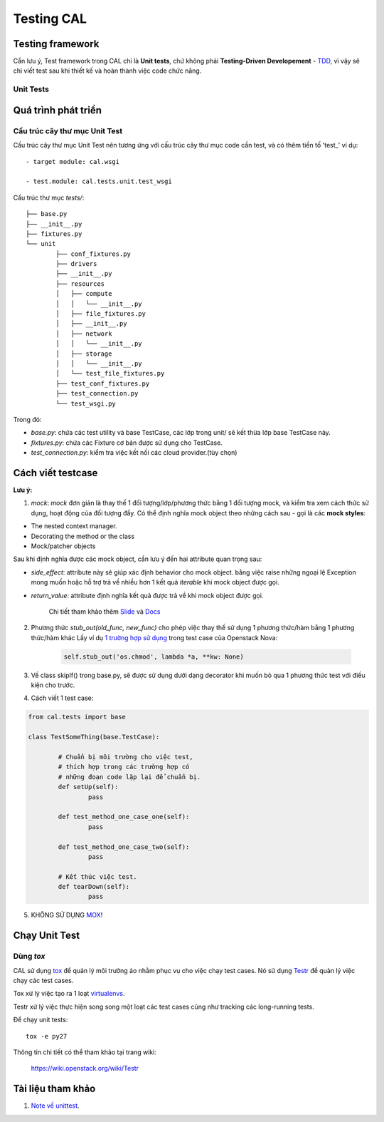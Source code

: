 ..
      Licensed under the Apache License, Version 2.0 (the "License"); you may
      not use this file except in compliance with the License. You may obtain
      a copy of the License at

          http://www.apache.org/licenses/LICENSE-2.0

      Unless required by applicable law or agreed to in writing, software
      distributed under the License is distributed on an "AS IS" BASIS, WITHOUT
      WARRANTIES OR CONDITIONS OF ANY KIND, either express or implied. See the
      License for the specific language governing permissions and limitations
      under the License.


      Convention for heading levels:
      =======  Heading 0 (reserved for the title in a document)
      -------  Heading 1
      ~~~~~~~  Heading 2
      +++++++  Heading 3
      '''''''  Heading 4
      (Avoid deeper levels because they do not render well.)


Testing CAL
===========

Testing framework
-----------------

Cần lưu ý, Test framework trong CAL chỉ là **Unit tests**, chứ không phải **Testing-Driven Developement** - TDD_, vì vậy sẽ chỉ viết test sau khi thiết kế và hoàn thành việc code chức năng.

.. _TDD: https://en.wikipedia.org/wiki/Test-driven_development

Unit Tests
~~~~~~~~~~

Quá trình phát triển
--------------------

Cấu trúc cây thư mục Unit Test 
~~~~~~~~~~~~~~~~~~~~~~~~~~~~~~~

Cấu trúc cây thư mục Unit Test nên tương ứng với cấu trúc cây thư mục code cần test, và có thêm tiền tố 'test_' ví dụ: ::
    
    - target module: cal.wsgi
    
    - test.module: cal.tests.unit.test_wsgi

Cấu trúc thư mục `tests/`::

		├── base.py
		├── __init__.py
		├── fixtures.py
		└── unit
			├── conf_fixtures.py
			├── drivers
			├── __init__.py
			├── resources
			│   ├── compute
			│   │   └── __init__.py
			│   ├── file_fixtures.py
			│   ├── __init__.py
			│   ├── network
			│   │   └── __init__.py
			│   ├── storage
			│   │   └── __init__.py
			│   └── test_file_fixtures.py
			├── test_conf_fixtures.py
			├── test_connection.py
			└── test_wsgi.py

Trong đó:

- *base.py*: chứa các test utility và base TestCase, các lớp trong unit/ sẽ kết thừa lớp base TestCase này. 

- *fixtures.py*: chứa các Fixture cơ bản được sử dụng cho TestCase.

- *test_connection.py*: kiểm tra việc kết nối các cloud provider.(tùy chọn)

Cách viết testcase
------------------

**Lưu ý:**

1. *mock*: `mock` đơn giản là thay thế 1 đối tượng/lớp/phương thức bằng 1 đối tượng mock, và kiểm tra xem cách thức sử dụng, hoạt động của đối tượng đấy. Có thể định nghĩa mock object theo những cách sau - gọi là các **mock styles**:

- The nested context manager.

- Decorating the method or the class

- Mock/patcher objects	

Sau khi định nghĩa được các mock object, cần lưu ý đến hai attribute quan trọng sau:

- *side_effect*: attribute này sẽ giúp xác định behavior cho mock object. bằng việc raise những ngoại lệ Exception mong muốn hoặc hỗ trợ trả về nhiều hơn 1 kết quả `iterable` khi mock object được gọi.

- *return_value*: attribute định nghĩa kết quả được trả về khi mock object được gọi.

	Chi tiết tham khảo thêm `Slide`_ và `Docs`_

2. Phương thức *stub_out(old_func, new_func)* cho phép việc thay thế sử dụng 1 phương thức/hàm bằng 1 phương thức/hàm khác Lấy ví dụ `1 trường hợp sử dụng`_ trong test case của Openstack Nova:
	
	.. code-block:: python
	
		self.stub_out('os.chmod', lambda *a, **kw: None)

3. Về class skipIf() trong base.py, sẽ được sử dụng dưới dạng decorator khi muốn bỏ qua 1 phương thức test với điều kiện cho trước.

4. Cách viết 1 test case:

.. code-block:: python
	
	from cal.tests import base
	
	class TestSomeThing(base.TestCase):
		
		# Chuẩn bị môi trường cho việc test, 
		# thích hợp trong các trường hợp có 
		# những đoạn code lặp lại để chuẩn bị.
		def setUp(self):
			pass
		
		def test_method_one_case_one(self):
			pass
		
		def test_method_one_case_two(self):
			pass
			
		# Kết thúc việc test.
		def tearDown(self):
			pass	
			

5. KHÔNG SỬ DỤNG `MOX`_!

.. _MOX: https://pypi.python.org/pypi/mox
.. _Slide: https://docs.google.com/presentation/d/11N2sStyrKmRe6ubzabz5R-HWMHZDnfUEyULbtkdcSAA/edit#slide=id.g3bba25117_116
.. _Docs: https://docs.python.org/3/library/unittest.mock.html
.. _1 trường hợp sử dụng: https://github.com/openstack/nova/blob/master/nova/tests/unit/network/test_linux_net.py#L760

Chạy Unit Test
--------------

Dùng `tox`
~~~~~~~~~

CAL sử dụng `tox`_ để quản lý môi trường ảo nhằm phục vụ cho việc chạy test cases. Nó sử dụng `Testr`_ để quản lý việc chạy các test cases.

Tox xử lý việc tạo ra 1 loạt `virtualenvs`_.

Testr xử lý việc thực hiện song song một loạt các test cases cũng như tracking các long-running tests.

Để chạy unit tests::

    tox -e py27

Thông tin chi tiết có thể tham khảo tại trang wiki:
    
    https://wiki.openstack.org/wiki/Testr

.. _Testr: https://wiki.openstack.org/wiki/Testr
.. _tox: http://tox.readthedocs.org/en/latest/
.. _virtualenvs: https://pypi.python.org/pypi/virtualenv

Tài liệu tham khảo
------------------

1. `Note về unittest`_. 

.. _Note về unittest: https://gist.github.com/ntk148v/55154ea867555001c4aa47b970cac64b

